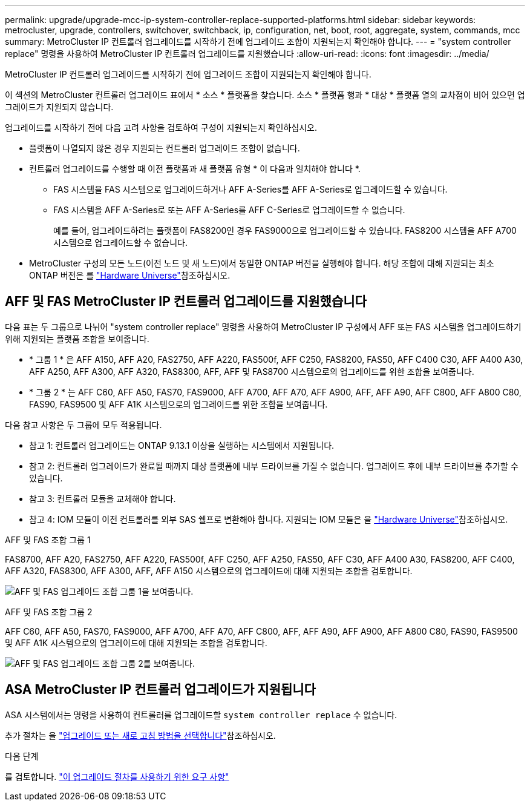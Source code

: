 ---
permalink: upgrade/upgrade-mcc-ip-system-controller-replace-supported-platforms.html 
sidebar: sidebar 
keywords: metrocluster, upgrade, controllers, switchover, switchback, ip, configuration, net, boot, root, aggregate, system, commands, mcc 
summary: MetroCluster IP 컨트롤러 업그레이드를 시작하기 전에 업그레이드 조합이 지원되는지 확인해야 합니다. 
---
= "system controller replace" 명령을 사용하여 MetroCluster IP 컨트롤러 업그레이드를 지원했습니다
:allow-uri-read: 
:icons: font
:imagesdir: ../media/


[role="lead"]
MetroCluster IP 컨트롤러 업그레이드를 시작하기 전에 업그레이드 조합이 지원되는지 확인해야 합니다.

이 섹션의 MetroCluster 컨트롤러 업그레이드 표에서 * 소스 * 플랫폼을 찾습니다. 소스 * 플랫폼 행과 * 대상 * 플랫폼 열의 교차점이 비어 있으면 업그레이드가 지원되지 않습니다.

업그레이드를 시작하기 전에 다음 고려 사항을 검토하여 구성이 지원되는지 확인하십시오.

* 플랫폼이 나열되지 않은 경우 지원되는 컨트롤러 업그레이드 조합이 없습니다.
* 컨트롤러 업그레이드를 수행할 때 이전 플랫폼과 새 플랫폼 유형 * 이 다음과 일치해야 합니다 *.
+
** FAS 시스템을 FAS 시스템으로 업그레이드하거나 AFF A-Series를 AFF A-Series로 업그레이드할 수 있습니다.
** FAS 시스템을 AFF A-Series로 또는 AFF A-Series를 AFF C-Series로 업그레이드할 수 없습니다.
+
예를 들어, 업그레이드하려는 플랫폼이 FAS8200인 경우 FAS9000으로 업그레이드할 수 있습니다. FAS8200 시스템을 AFF A700 시스템으로 업그레이드할 수 없습니다.



* MetroCluster 구성의 모든 노드(이전 노드 및 새 노드)에서 동일한 ONTAP 버전을 실행해야 합니다. 해당 조합에 대해 지원되는 최소 ONTAP 버전은 를 link:https://hwu.netapp.com["Hardware Universe"^]참조하십시오.




== AFF 및 FAS MetroCluster IP 컨트롤러 업그레이드를 지원했습니다

다음 표는 두 그룹으로 나뉘어 "system controller replace" 명령을 사용하여 MetroCluster IP 구성에서 AFF 또는 FAS 시스템을 업그레이드하기 위해 지원되는 플랫폼 조합을 보여줍니다.

* * 그룹 1 * 은 AFF A150, AFF A20, FAS2750, AFF A220, FAS500f, AFF C250, FAS8200, FAS50, AFF C400 C30, AFF A400 A30, AFF A250, AFF A300, AFF A320, FAS8300, AFF, AFF 및 FAS8700 시스템으로의 업그레이드를 위한 조합을 보여줍니다.
* * 그룹 2 * 는 AFF C60, AFF A50, FAS70, FAS9000, AFF A700, AFF A70, AFF A900, AFF, AFF A90, AFF C800, AFF A800 C80, FAS90, FAS9500 및 AFF A1K 시스템으로의 업그레이드를 위한 조합을 보여줍니다.


다음 참고 사항은 두 그룹에 모두 적용됩니다.

* 참고 1: 컨트롤러 업그레이드는 ONTAP 9.13.1 이상을 실행하는 시스템에서 지원됩니다.
* 참고 2: 컨트롤러 업그레이드가 완료될 때까지 대상 플랫폼에 내부 드라이브를 가질 수 없습니다. 업그레이드 후에 내부 드라이브를 추가할 수 있습니다.
* 참고 3: 컨트롤러 모듈을 교체해야 합니다.
* 참고 4: IOM 모듈이 이전 컨트롤러를 외부 SAS 쉘프로 변환해야 합니다. 지원되는 IOM 모듈은 을 link:https://hwu.netapp.com/["Hardware Universe"^]참조하십시오.


[role="tabbed-block"]
====
.AFF 및 FAS 조합 그룹 1
--
FAS8700, AFF A20, FAS2750, AFF A220, FAS500f, AFF C250, AFF A250, FAS50, AFF C30, AFF A400 A30, FAS8200, AFF C400, AFF A320, FAS8300, AFF A300, AFF, AFF A150 시스템으로의 업그레이드에 대해 지원되는 조합을 검토합니다.

image:../media/assisted-group-1.png["AFF 및 FAS 업그레이드 조합 그룹 1을 보여줍니다."]

--
.AFF 및 FAS 조합 그룹 2
--
AFF C60, AFF A50, FAS70, FAS9000, AFF A700, AFF A70, AFF C800, AFF, AFF A90, AFF A900, AFF A800 C80, FAS90, FAS9500 및 AFF A1K 시스템으로의 업그레이드에 대해 지원되는 조합을 검토합니다.

image:../media/assisted-group-2-updated.png["AFF 및 FAS 업그레이드 조합 그룹 2를 보여줍니다."]

--
====


== ASA MetroCluster IP 컨트롤러 업그레이드가 지원됩니다

ASA 시스템에서는 명령을 사용하여 컨트롤러를 업그레이드할 `system controller replace` 수 없습니다.

추가 절차는 을 link:https://docs.netapp.com/us-en/ontap-metrocluster/upgrade/concept_choosing_an_upgrade_method_mcc.html["업그레이드 또는 새로 고침 방법을 선택합니다"]참조하십시오.

.다음 단계
를 검토합니다. link:upgrade-mcc-ip-system-controller-replace-requirements.html["이 업그레이드 절차를 사용하기 위한 요구 사항"]
